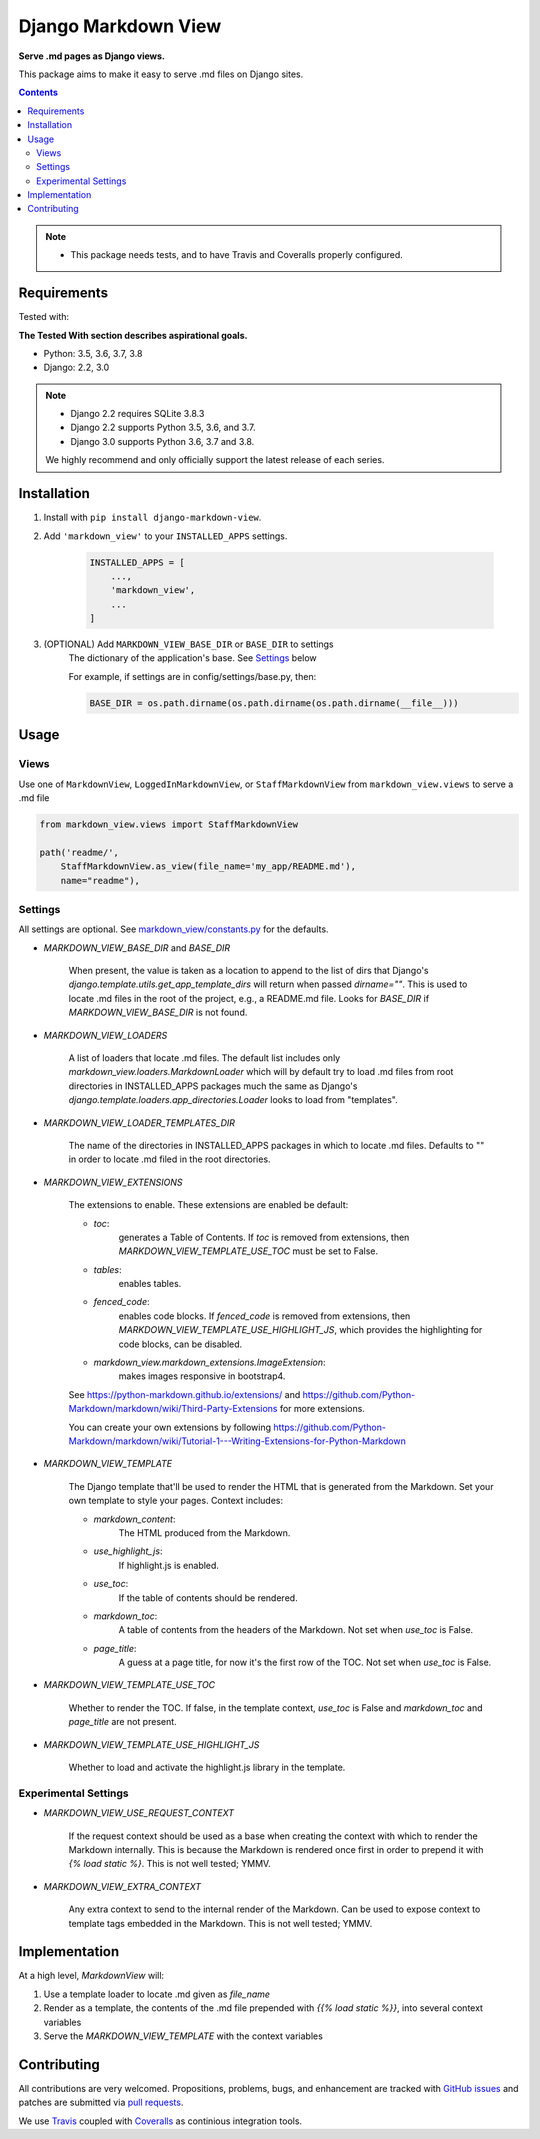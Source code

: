 Django Markdown View
====================

.. image:: https://travis-ci.org/rgs258/django-markdown-view.svg?branch=master
    :target: https://travis-ci.org/rgs258/django-markdown-view

.. image:: https://coveralls.io/repos/github/rgs258/django-markdown-view/badge.svg?branch=master
    :target: https://coveralls.io/github/rgs258/django-markdown-view?branch=master


**Serve .md pages as Django views.**

This package aims to make it easy to serve .md files on Django sites.


.. contents:: Contents
    :depth: 5

.. note::
    * This package needs tests, and to have Travis and Coveralls properly configured.

Requirements
------------

Tested with:

**The Tested With section describes aspirational goals.**

* Python: 3.5, 3.6, 3.7, 3.8
* Django: 2.2, 3.0


.. note::
    * Django 2.2 requires SQLite 3.8.3
    * Django 2.2 supports Python 3.5, 3.6, and 3.7.
    * Django 3.0 supports Python 3.6, 3.7 and 3.8.

    We highly recommend and only officially support the latest release of each series.


Installation
------------

#. Install with ``pip install django-markdown-view``.

#. Add ``'markdown_view'`` to your ``INSTALLED_APPS`` settings.

    .. code-block:: python

        INSTALLED_APPS = [
            ...,
            'markdown_view',
            ...
        ]

#. (OPTIONAL) Add ``MARKDOWN_VIEW_BASE_DIR`` or ``BASE_DIR`` to settings
    The dictionary of the application's base. See Settings_ below

    For example, if settings are in config/settings/base.py, then:

    .. code-block:: python

        BASE_DIR = os.path.dirname(os.path.dirname(os.path.dirname(__file__)))


Usage
-----

Views
~~~~~

Use one of ``MarkdownView``,  ``LoggedInMarkdownView``, or ``StaffMarkdownView``
from ``markdown_view.views`` to serve a .md file

.. code-block:: python

    from markdown_view.views import StaffMarkdownView

    path('readme/',
        StaffMarkdownView.as_view(file_name='my_app/README.md'),
        name="readme"),


Settings
~~~~~~~~
All settings are optional. See `<markdown_view/constants.py>`_ for the defaults.

* `MARKDOWN_VIEW_BASE_DIR` and `BASE_DIR`

    When present, the value is taken as a location to append to the list of dirs that
    Django's `django.template.utils.get_app_template_dirs` will return when passed
    `dirname=""`. This is used to locate .md files in the root of the project, e.g.,
    a README.md file. Looks for `BASE_DIR` if `MARKDOWN_VIEW_BASE_DIR` is not found.

* `MARKDOWN_VIEW_LOADERS`

    A list of loaders that locate .md files. The default list includes only
    `markdown_view.loaders.MarkdownLoader` which will by default try to load .md files
    from root directories in INSTALLED_APPS packages much the same as Django's
    `django.template.loaders.app_directories.Loader` looks to load from "templates".

* `MARKDOWN_VIEW_LOADER_TEMPLATES_DIR`

    The name of the directories in INSTALLED_APPS packages in which to locate .md
    files. Defaults to "" in order to locate .md filed in the root directories.

* `MARKDOWN_VIEW_EXTENSIONS`

    The extensions to enable. These extensions are enabled be default:

    * `toc`:
        generates a Table of Contents. If `toc` is removed from extensions, then
        `MARKDOWN_VIEW_TEMPLATE_USE_TOC` must be set to False.

    * `tables`:
        enables tables.

    * `fenced_code`:
        enables code blocks. If `fenced_code` is removed from extensions, then
        `MARKDOWN_VIEW_TEMPLATE_USE_HIGHLIGHT_JS`, which provides the highlighting for
        code blocks, can be disabled.

    * `markdown_view.markdown_extensions.ImageExtension`:
        makes images responsive in bootstrap4.

    See https://python-markdown.github.io/extensions/ and
    https://github.com/Python-Markdown/markdown/wiki/Third-Party-Extensions for more
    extensions.

    You can create your own extensions by following
    https://github.com/Python-Markdown/markdown/wiki/Tutorial-1---Writing-Extensions-for-Python-Markdown

* `MARKDOWN_VIEW_TEMPLATE`

    The Django template that'll be used to render the HTML that is generated from the
    Markdown. Set your own template to style your pages. Context includes:

    * `markdown_content`:
        The HTML produced from the Markdown.

    * `use_highlight_js`:
        If highlight.js is enabled.

    * `use_toc`:
        If the table of contents should be rendered.

    * `markdown_toc`:
        A table of contents from the headers of the Markdown. Not set when `use_toc`
        is False.

    * `page_title`:
        A guess at a page title, for now it's the first row of the TOC. Not set when
        `use_toc` is False.

* `MARKDOWN_VIEW_TEMPLATE_USE_TOC`

    Whether to render the TOC. If false, in the template context, `use_toc` is False
    and `markdown_toc` and `page_title` are not present.

* `MARKDOWN_VIEW_TEMPLATE_USE_HIGHLIGHT_JS`

    Whether to load and activate the highlight.js library in the template.

Experimental Settings
~~~~~~~~~~~~~~~~~~~~~

* `MARKDOWN_VIEW_USE_REQUEST_CONTEXT`

    If the request context should be used as a base when creating the context with
    which to render the Markdown internally. This is because the Markdown is rendered
    once first in order to prepend it with `{% load static %}`.
    This is not well tested; YMMV.

* `MARKDOWN_VIEW_EXTRA_CONTEXT`

    Any extra context to send to the internal render of the Markdown. Can be used
    to expose context to template tags embedded in the Markdown.
    This is not well tested; YMMV.


Implementation
--------------

At a high level, `MarkdownView` will:

#. Use a template loader to locate .md given as `file_name`

#. Render as a template, the contents of the .md file prepended with
   `{{% load static %}}`, into several context variables

#. Serve the `MARKDOWN_VIEW_TEMPLATE` with the context variables


Contributing
------------

All contributions are very welcomed. Propositions, problems, bugs, and
enhancement are tracked with `GitHub issues`_ and patches are submitted
via `pull requests`_.

We use `Travis`_ coupled with `Coveralls`_ as continious integration tools.

.. _`GitHub issues`: https://github.com/rgs258/django-markdown-view/issues
.. _`pull requests`: https://github.com/rgs258/django-markdown-view/pulls
.. _Travis: https://travis-ci.org/github/rgs258/django-markdown-view
.. _Coveralls: https://coveralls.io/github/rgs258/django-markdown-view
